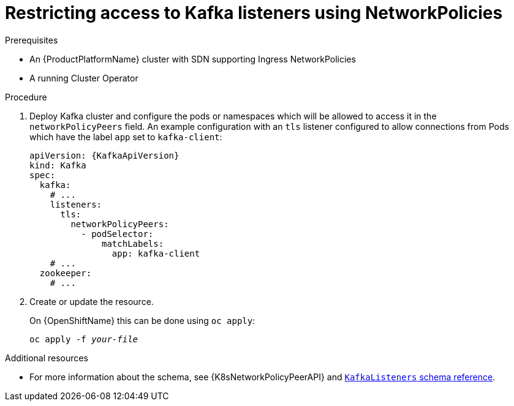 // Module included in the following assemblies:
//
// assembly-configuring-kafka-listeners.adoc

[id='proc-restricting-access-to-listeners-using-network-policies-{context}']
= Restricting access to Kafka listeners using NetworkPolicies

.Prerequisites

* An {ProductPlatformName} cluster with SDN supporting Ingress NetworkPolicies
* A running Cluster Operator

.Procedure

. Deploy Kafka cluster and configure the pods or namespaces which will be allowed to access it in the `networkPolicyPeers` field.
An example configuration with an `tls` listener configured to allow connections from Pods which have the label `app` set to `kafka-client`:
+
[source,yaml,subs=attributes+]
----
apiVersion: {KafkaApiVersion}
kind: Kafka
spec:
  kafka:
    # ...
    listeners:
      tls:
        networkPolicyPeers:
          - podSelector:
              matchLabels:
                app: kafka-client
    # ...
  zookeeper:
    # ...
----

. Create or update the resource.
+
ifdef::Kubernetes[]
On {KubernetesName} this can be done using `kubectl apply`:
[source,shell,subs=+quotes]
kubectl apply -f _your-file_
+
endif::Kubernetes[]
On {OpenShiftName} this can be done using `oc apply`:
+
[source,shell,subs=+quotes]
oc apply -f _your-file_

.Additional resources
* For more information about the schema, see {K8sNetworkPolicyPeerAPI} and xref:type-KafkaListeners-reference[`KafkaListeners` schema reference].

